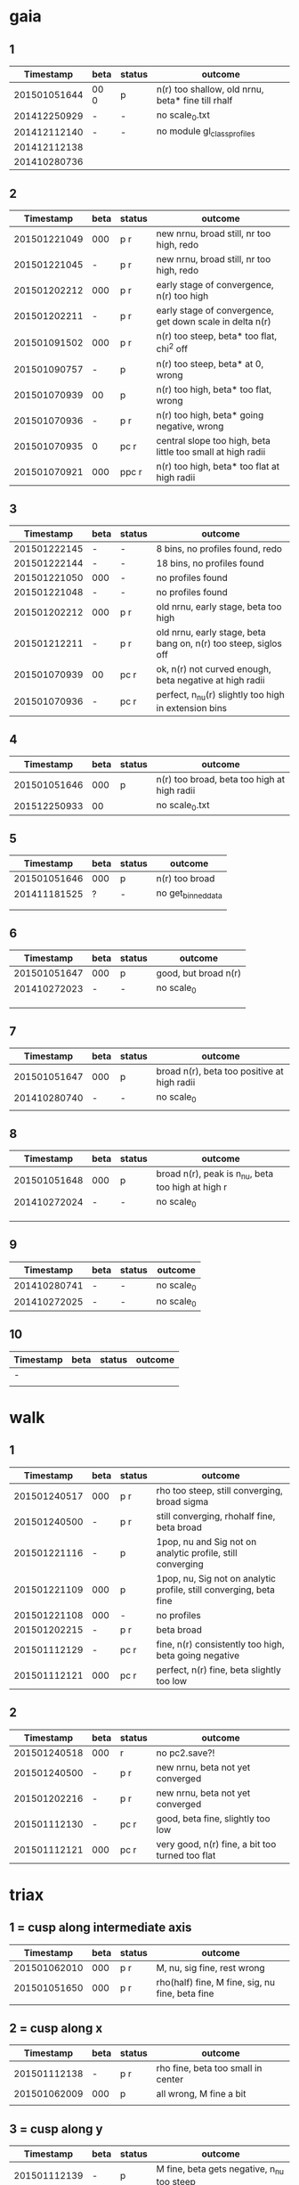 * gaia
** 1
|    Timestamp | beta | status | outcome                                           |
|--------------+------+--------+---------------------------------------------------|
| 201501051644 | 00 0 | p      | n(r) too shallow, old nrnu, beta* fine till rhalf |
| 201412250929 | -    | -      | no scale_0.txt                                    |
| 201412112140 | -    | -      | no module gl_class_profiles                       |
| 201412112138 |      |        |                                                   |
| 201410280736 |      |        |                                                   |

** 2
|    Timestamp | beta | status | outcome                                                     |
|--------------+------+--------+-------------------------------------------------------------|
| 201501221049 |  000 | p    r | new nrnu, broad still, nr too high, redo                    |
| 201501221045 |    - | p    r | new nrnu, broad still, nr too high, redo                    |
| 201501202212 |  000 | p    r | early stage of convergence, n(r) too high                   |
| 201501202211 |    - | p    r | early stage of convergence, get down scale in delta n(r)    |
| 201501091502 |  000 | p    r | n(r) too steep, beta* too flat, chi^2 off                   |
| 201501090757 |    - | p      | n(r) too steep, beta* at 0, wrong                           |
| 201501070939 |   00 | p      | n(r) too high, beta* too flat, wrong                        |
| 201501070936 |    - | p    r | n(r) too high, beta* going negative, wrong                  |
| 201501070935 |    0 | pc   r | central slope too high, beta little too small at high radii |
| 201501070921 |  000 | ppc  r | n(r) too high, beta* too flat at high radii                 |

** 3
|    Timestamp | beta | status | outcome                                                         |
|--------------+------+--------+-----------------------------------------------------------------|
| 201501222145 | -    | -      | 8 bins, no profiles found, redo                                 |
| 201501222144 | -    | -      | 18 bins, no profiles found                                      |
| 201501221050 | 000  | -      | no profiles found                                               |
| 201501221048 | -    | -      | no profiles found                                               |
| 201501202212 | 000  | p    r | old nrnu, early stage, beta too high                            |
| 201501212211 | -    | p    r | old nrnu, early stage, beta bang on, n(r) too steep, siglos off |
| 201501070939 | 00   | pc   r | ok, n(r) not curved enough, beta negative at high radii         |
| 201501070936 | -    | pc   r | perfect, n_nu(r) slightly too high in extension bins        |

** 4
|    Timestamp | beta | status | outcome                                     |
|--------------+------+--------+---------------------------------------------|
| 201501051646 |  000 | p      | n(r) too broad, beta too high at high radii |
| 201512250933 |   00 |        | no scale_0.txt                              |

** 5
|    Timestamp | beta | status | outcome            |
|--------------+------+--------+--------------------|
| 201501051646 | 000  | p      | n(r) too broad     |
| 201411181525 | ?    | -      | no get_binned_data |
|              |      |        |                    |
|              |      |        |                    |

** 6
|    Timestamp | beta | status | outcome              |
|--------------+------+--------+----------------------|
| 201501051647 | 000  | p      | good, but broad n(r) |
| 201410272023 | -    | -      | no scale_0           |
|              |      |        |                      |
|              |      |        |                      |
|              |      |        |                      |

** 7
|    Timestamp | beta | status | outcome                                     |
|--------------+------+--------+---------------------------------------------|
| 201501051647 | 000  | p      | broad n(r), beta too positive at high radii |
| 201410280740 | -    | -      | no scale_0                                  |
|              |      |        |                                             |

** 8
|    Timestamp | beta | status | outcome                                           |
|--------------+------+--------+---------------------------------------------------|
| 201501051648 | 000  | p      | broad n(r), peak is n_nu, beta too high at high r |
| 201410272024 | -    | -      | no scale_0                                        |
|              |      |        |                                                   |
|              |      |        |                                                   |
|              |      |        |                                                   |

** 9
|    Timestamp | beta | status | outcome    |
|--------------+------+--------+------------|
| 201410280741 | -    | -      | no scale_0 |
| 201410272025 | -    | -      | no scale_0 |

** 10
| Timestamp | beta | status | outcome |
|-----------+------+--------+---------|
| -         |      |        |         |
|           |      |        |         |


* walk
** 1
|    Timestamp | beta | status | outcome                                                            |
|--------------+------+--------+--------------------------------------------------------------------|
| 201501240517 | 000  | p    r | rho too steep, still converging, broad sigma                       |
| 201501240500 | -    | p    r | still converging, rhohalf fine, beta broad                         |
| 201501221116 | -    | p      | 1pop, nu and Sig not on analytic profile, still converging         |
| 201501221109 | 000  | p      | 1pop, nu, Sig not on analytic profile, still converging, beta fine |
| 201501221108 | 000  | -      | no profiles                                                        |
| 201501202215 | -    | p    r | beta broad                                                         |
| 201501112129 | -    | pc   r | fine, n(r) consistently too high, beta going negative              |
| 201501112121 | 000  | pc   r | perfect, n(r) fine, beta slightly too low                          |

** 2
|    Timestamp | beta | status | outcome                                         |
|--------------+------+--------+-------------------------------------------------|
| 201501240518 | 000  |     r  | no pc2.save?!                                   |
| 201501240500 | -    | p   r  | new nrnu, beta not yet converged                |
| 201501202216 | -    | p   r  | new nrnu, beta not yet converged                |
| 201501112130 | -    | pc  r  | good, beta fine, slightly too low               |
| 201501112121 | 000  | pc  r  | very good, n(r) fine, a bit too turned too flat |


* triax
** 1 = cusp along intermediate axis
|    Timestamp | beta | status | outcome                                         |
|--------------+------+--------+-------------------------------------------------|
| 201501062010 |  000 | p    r | M, nu, sig fine, rest wrong                     |
| 201501051650 |  000 | p    r | rho(half) fine, M fine, sig, nu fine, beta fine |
|              |      |        |                                                 |

** 2 = cusp along x
|    Timestamp | beta | status | outcome                            |
|--------------+------+--------+------------------------------------|
| 201501112138 | -    | p    r | rho fine, beta too small in center |
| 201501062009 | 000  | p      | all wrong, M fine a bit            |
|              |      |        |                                    |

** 3 = cusp along y
|    Timestamp | beta | status | outcome                                    |
|--------------+------+--------+--------------------------------------------|
| 201501112139 | -    | p      | M fine, beta gets negative, n_nu too steep |
| 201501062009 | 000  | p      | bad                                        |

** 4 = cusp along z
|    Timestamp | beta | status | outcome                                |
|--------------+------+--------+----------------------------------------|
| 201501112140 |    - | p      | n(r) too high, beta too high in center |
| 201501062009 |  000 | -      | no profiles                            |
| 201501062008 |    0 |        | n(r) wrong, beta too high in center    |


* obs
** 1 = Fornax with one pop
|    Timestamp | beta | status | outcome                                                |
|--------------+------+--------+--------------------------------------------------------|
| 201501151319 | -    | ap     | beta goes from 0 to negative values, pinchpoint in rho |
| 201501081656 | 000  | p      | no scale_0                                             |

** 1 = Fornax with split pops
|    Timestamp | beta | status | outcome     |
|--------------+------+--------+-------------|
| 201501151319 | -    | ap     | no profiles |
|              |      |        |             |
